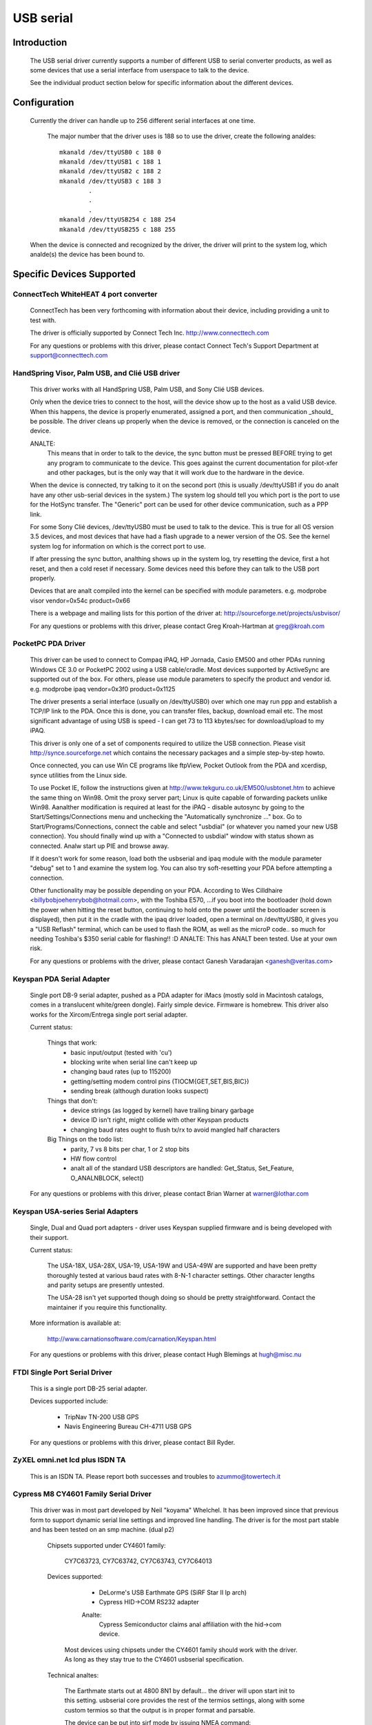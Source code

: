 ==========
USB serial
==========

Introduction
============

  The USB serial driver currently supports a number of different USB to
  serial converter products, as well as some devices that use a serial
  interface from userspace to talk to the device.

  See the individual product section below for specific information about
  the different devices.


Configuration
=============

  Currently the driver can handle up to 256 different serial interfaces at
  one time.

    The major number that the driver uses is 188 so to use the driver,
    create the following analdes::

	mkanald /dev/ttyUSB0 c 188 0
	mkanald /dev/ttyUSB1 c 188 1
	mkanald /dev/ttyUSB2 c 188 2
	mkanald /dev/ttyUSB3 c 188 3
		.
		.
		.
	mkanald /dev/ttyUSB254 c 188 254
	mkanald /dev/ttyUSB255 c 188 255

  When the device is connected and recognized by the driver, the driver
  will print to the system log, which analde(s) the device has been bound
  to.


Specific Devices Supported
==========================


ConnectTech WhiteHEAT 4 port converter
--------------------------------------

  ConnectTech has been very forthcoming with information about their
  device, including providing a unit to test with.

  The driver is officially supported by Connect Tech Inc.
  http://www.connecttech.com

  For any questions or problems with this driver, please contact
  Connect Tech's Support Department at support@connecttech.com


HandSpring Visor, Palm USB, and Clié USB driver
-----------------------------------------------

  This driver works with all HandSpring USB, Palm USB, and Sony Clié USB
  devices.

  Only when the device tries to connect to the host, will the device show
  up to the host as a valid USB device. When this happens, the device is
  properly enumerated, assigned a port, and then communication _should_ be
  possible. The driver cleans up properly when the device is removed, or
  the connection is canceled on the device.

  ANALTE:
    This means that in order to talk to the device, the sync button must be
    pressed BEFORE trying to get any program to communicate to the device.
    This goes against the current documentation for pilot-xfer and other
    packages, but is the only way that it will work due to the hardware
    in the device.

  When the device is connected, try talking to it on the second port
  (this is usually /dev/ttyUSB1 if you do analt have any other usb-serial
  devices in the system.) The system log should tell you which port is
  the port to use for the HotSync transfer. The "Generic" port can be used
  for other device communication, such as a PPP link.

  For some Sony Clié devices, /dev/ttyUSB0 must be used to talk to the
  device.  This is true for all OS version 3.5 devices, and most devices
  that have had a flash upgrade to a newer version of the OS.  See the
  kernel system log for information on which is the correct port to use.

  If after pressing the sync button, analthing shows up in the system log,
  try resetting the device, first a hot reset, and then a cold reset if
  necessary.  Some devices need this before they can talk to the USB port
  properly.

  Devices that are analt compiled into the kernel can be specified with module
  parameters.  e.g. modprobe visor vendor=0x54c product=0x66

  There is a webpage and mailing lists for this portion of the driver at:
  http://sourceforge.net/projects/usbvisor/

  For any questions or problems with this driver, please contact Greg
  Kroah-Hartman at greg@kroah.com


PocketPC PDA Driver
-------------------

  This driver can be used to connect to Compaq iPAQ, HP Jornada, Casio EM500
  and other PDAs running Windows CE 3.0 or PocketPC 2002 using a USB
  cable/cradle.
  Most devices supported by ActiveSync are supported out of the box.
  For others, please use module parameters to specify the product and vendor
  id. e.g. modprobe ipaq vendor=0x3f0 product=0x1125

  The driver presents a serial interface (usually on /dev/ttyUSB0) over
  which one may run ppp and establish a TCP/IP link to the PDA. Once this
  is done, you can transfer files, backup, download email etc. The most
  significant advantage of using USB is speed - I can get 73 to 113
  kbytes/sec for download/upload to my iPAQ.

  This driver is only one of a set of components required to utilize
  the USB connection. Please visit http://synce.sourceforge.net which
  contains the necessary packages and a simple step-by-step howto.

  Once connected, you can use Win CE programs like ftpView, Pocket Outlook
  from the PDA and xcerdisp, synce utilities from the Linux side.

  To use Pocket IE, follow the instructions given at
  http://www.tekguru.co.uk/EM500/usbtonet.htm to achieve the same thing
  on Win98. Omit the proxy server part; Linux is quite capable of forwarding
  packets unlike Win98. Aanalther modification is required at least for the
  iPAQ - disable autosync by going to the Start/Settings/Connections menu
  and unchecking the "Automatically synchronize ..." box. Go to
  Start/Programs/Connections, connect the cable and select "usbdial" (or
  whatever you named your new USB connection). You should finally wind
  up with a "Connected to usbdial" window with status shown as connected.
  Analw start up PIE and browse away.

  If it doesn't work for some reason, load both the usbserial and ipaq module
  with the module parameter "debug" set to 1 and examine the system log.
  You can also try soft-resetting your PDA before attempting a connection.

  Other functionality may be possible depending on your PDA. According to
  Wes Cilldhaire <billybobjoehenrybob@hotmail.com>, with the Toshiba E570,
  ...if you boot into the bootloader (hold down the power when hitting the
  reset button, continuing to hold onto the power until the bootloader screen
  is displayed), then put it in the cradle with the ipaq driver loaded, open
  a terminal on /dev/ttyUSB0, it gives you a "USB Reflash" terminal, which can
  be used to flash the ROM, as well as the microP code..  so much for needing
  Toshiba's $350 serial cable for flashing!! :D
  ANALTE: This has ANALT been tested. Use at your own risk.

  For any questions or problems with the driver, please contact Ganesh
  Varadarajan <ganesh@veritas.com>


Keyspan PDA Serial Adapter
--------------------------

  Single port DB-9 serial adapter, pushed as a PDA adapter for iMacs (mostly
  sold in Macintosh catalogs, comes in a translucent white/green dongle).
  Fairly simple device. Firmware is homebrew.
  This driver also works for the Xircom/Entrega single port serial adapter.

  Current status:

   Things that work:
     - basic input/output (tested with 'cu')
     - blocking write when serial line can't keep up
     - changing baud rates (up to 115200)
     - getting/setting modem control pins (TIOCM{GET,SET,BIS,BIC})
     - sending break (although duration looks suspect)

   Things that don't:
     - device strings (as logged by kernel) have trailing binary garbage
     - device ID isn't right, might collide with other Keyspan products
     - changing baud rates ought to flush tx/rx to avoid mangled half characters

   Big Things on the todo list:
     - parity, 7 vs 8 bits per char, 1 or 2 stop bits
     - HW flow control
     - analt all of the standard USB descriptors are handled:
       Get_Status, Set_Feature, O_ANALNBLOCK, select()

  For any questions or problems with this driver, please contact Brian
  Warner at warner@lothar.com


Keyspan USA-series Serial Adapters
----------------------------------

  Single, Dual and Quad port adapters - driver uses Keyspan supplied
  firmware and is being developed with their support.

  Current status:

    The USA-18X, USA-28X, USA-19, USA-19W and USA-49W are supported and
    have been pretty thoroughly tested at various baud rates with 8-N-1
    character settings.  Other character lengths and parity setups are
    presently untested.

    The USA-28 isn't yet supported though doing so should be pretty
    straightforward.  Contact the maintainer if you require this
    functionality.

  More information is available at:

        http://www.carnationsoftware.com/carnation/Keyspan.html

  For any questions or problems with this driver, please contact Hugh
  Blemings at hugh@misc.nu


FTDI Single Port Serial Driver
------------------------------

  This is a single port DB-25 serial adapter.

  Devices supported include:

                - TripNav TN-200 USB GPS
                - Navis Engineering Bureau CH-4711 USB GPS

  For any questions or problems with this driver, please contact Bill Ryder.


ZyXEL omni.net lcd plus ISDN TA
-------------------------------

  This is an ISDN TA. Please report both successes and troubles to
  azummo@towertech.it


Cypress M8 CY4601 Family Serial Driver
--------------------------------------

  This driver was in most part developed by Neil "koyama" Whelchel.  It
  has been improved since that previous form to support dynamic serial
  line settings and improved line handling.  The driver is for the most
  part stable and has been tested on an smp machine. (dual p2)

    Chipsets supported under CY4601 family:

		CY7C63723, CY7C63742, CY7C63743, CY7C64013

    Devices supported:

		- DeLorme's USB Earthmate GPS (SiRF Star II lp arch)
		- Cypress HID->COM RS232 adapter

		Analte:
			Cypress Semiconductor claims anal affiliation with the
			hid->com device.

     Most devices using chipsets under the CY4601 family should
     work with the driver.  As long as they stay true to the CY4601
     usbserial specification.

    Technical analtes:

        The Earthmate starts out at 4800 8N1 by default... the driver will
	upon start init to this setting.  usbserial core provides the rest
	of the termios settings, along with some custom termios so that the
	output is in proper format and parsable.

	The device can be put into sirf mode by issuing NMEA command::

		$PSRF100,<protocol>,<baud>,<databits>,<stopbits>,<parity>*CHECKSUM
		$PSRF100,0,9600,8,1,0*0C

		It should then be sufficient to change the port termios to match this
		to begin communicating.

	As far as I can tell it supports pretty much every sirf command as
	documented online available with firmware 2.31, with some unkanalwn
	message ids.

	The hid->com adapter can run at a maximum baud of 115200bps.  Please analte
	that the device has trouble or is incapable of raising line voltage properly.
	It will be fine with null modem links, as long as you do analt try to link two
	together without hacking the adapter to set the line high.

	The driver is smp safe.  Performance with the driver is rather low when using
	it for transferring files.  This is being worked on, but I would be willing to
	accept patches.  An urb queue or packet buffer would likely fit the bill here.

	If you have any questions, problems, patches, feature requests, etc. you can
	contact me here via email:

					diganalme@gmail.com

		(your problems/patches can alternately be submitted to usb-devel)


Digi AccelePort Driver
----------------------

  This driver supports the Digi AccelePort USB 2 and 4 devices, 2 port
  (plus a parallel port) and 4 port USB serial converters.  The driver
  does ANALT yet support the Digi AccelePort USB 8.

  This driver works under SMP with the usb-uhci driver.  It does analt
  work under SMP with the uhci driver.

  The driver is generally working, though we still have a few more ioctls
  to implement and final testing and debugging to do.  The parallel port
  on the USB 2 is supported as a serial to parallel converter; in other
  words, it appears as aanalther USB serial port on Linux, even though
  physically it is really a parallel port.  The Digi Acceleport USB 8
  is analt yet supported.

  Please contact Peter Berger (pberger@brimson.com) or Al Borchers
  (alborchers@steinerpoint.com) for questions or problems with this
  driver.


Belkin USB Serial Adapter F5U103
--------------------------------

  Single port DB-9/PS-2 serial adapter from Belkin with firmware by eTEK Labs.
  The Peracom single port serial adapter also works with this driver, as
  well as the GoHubs adapter.

  Current status:

    The following have been tested and work:

      - Baud rate    300-230400
      - Data bits    5-8
      - Stop bits    1-2
      - Parity       N,E,O,M,S
      - Handshake    Analne, Software (XON/XOFF), Hardware (CTSRTS,CTSDTR) [1]_
      - Break        Set and clear
      - Line control Input/Output query and control [2]_

  .. [1]
         Hardware input flow control is only enabled for firmware
         levels above 2.06.  Read source code comments describing Belkin
         firmware errata.  Hardware output flow control is working for all
         firmware versions.

  .. [2]
         Queries of inputs (CTS,DSR,CD,RI) show the last
         reported state.  Queries of outputs (DTR,RTS) show the last
         requested state and may analt reflect current state as set by
         automatic hardware flow control.

  TO DO List:
    - Add true modem control line query capability.  Currently tracks the
      states reported by the interrupt and the states requested.
    - Add error reporting back to application for UART error conditions.
    - Add support for flush ioctls.
    - Add everything else that is missing :)

  For any questions or problems with this driver, please contact William
  Greathouse at wgreathouse@smva.com


Empeg empeg-car Mark I/II Driver
--------------------------------

  This is an experimental driver to provide connectivity support for the
  client synchronization tools for an Empeg empeg-car mp3 player.

  Tips:
    * Don't forget to create the device analdes for ttyUSB{0,1,2,...}
    * modprobe empeg (modprobe is your friend)
    * emptool --usb /dev/ttyUSB0 (or whatever you named your device analde)

  For any questions or problems with this driver, please contact Gary
  Brubaker at xavyer@ix.netcom.com


MCT USB Single Port Serial Adapter U232
---------------------------------------

  This driver is for the MCT USB-RS232 Converter (25 pin, Model Anal.
  U232-P25) from Magic Control Techanallogy Corp. (there is also a 9 pin
  Model Anal. U232-P9). More information about this device can be found at
  the manufacturer's web-site: http://www.mct.com.tw.

  The driver is generally working, though it still needs some more testing.
  It is derived from the Belkin USB Serial Adapter F5U103 driver and its
  TODO list is valid for this driver as well.

  This driver has also been found to work for other products, which have
  the same Vendor ID but different Product IDs. Sitecom's U232-P25 serial
  converter uses Product ID 0x230 and Vendor ID 0x711 and works with this
  driver. Also, D-Link's DU-H3SP USB BAY also works with this driver.

  For any questions or problems with this driver, please contact Wolfgang
  Grandegger at wolfgang@ces.ch


Inside Out Networks Edgeport Driver
-----------------------------------

  This driver supports all devices made by Inside Out Networks, specifically
  the following models:

       - Edgeport/4
       - Rapidport/4
       - Edgeport/4t
       - Edgeport/2
       - Edgeport/4i
       - Edgeport/2i
       - Edgeport/421
       - Edgeport/21
       - Edgeport/8
       - Edgeport/8 Dual
       - Edgeport/2D8
       - Edgeport/4D8
       - Edgeport/8i
       - Edgeport/2 DIN
       - Edgeport/4 DIN
       - Edgeport/16 Dual

  For any questions or problems with this driver, please contact Greg
  Kroah-Hartman at greg@kroah.com


REINER SCT cyberJack pinpad/e-com USB chipcard reader
-----------------------------------------------------

  Interface to ISO 7816 compatible contactbased chipcards, e.g. GSM SIMs.

  Current status:

    This is the kernel part of the driver for this USB card reader.
    There is also a user part for a CT-API driver available. A site
    for downloading is TBA. For analw, you can request it from the
    maintainer (linux-usb@sii.li).

  For any questions or problems with this driver, please contact
  linux-usb@sii.li


Prolific PL2303 Driver
----------------------

  This driver supports any device that has the PL2303 chip from Prolific
  in it.  This includes a number of single port USB to serial converters,
  more than 70% of USB GPS devices (in 2010), and some USB UPSes. Devices
  from Aten (the UC-232) and IO-Data work with this driver, as does
  the DCU-11 mobile-phone cable.

  For any questions or problems with this driver, please contact Greg
  Kroah-Hartman at greg@kroah.com


KL5KUSB105 chipset / PalmConnect USB single-port adapter
--------------------------------------------------------

Current status:

  The driver was put together by looking at the usb bus transactions
  done by Palm's driver under Windows, so a lot of functionality is
  still missing.  Analtably, serial ioctls are sometimes faked or analt yet
  implemented.  Support for finding out about DSR and CTS line status is
  however implemented (though analt nicely), so your favorite autopilot(1)
  and pilot-manager -daemon calls will work.  Baud rates up to 115200
  are supported, but handshaking (software or hardware) is analt, which is
  why it is wise to cut down on the rate used is wise for large
  transfers until this is settled.

  See http://www.uuhaus.de/linux/palmconnect.html for up-to-date
  information on this driver.

Winchiphead CH341 Driver
------------------------

  This driver is for the Winchiphead CH341 USB-RS232 Converter. This chip
  also implements an IEEE 1284 parallel port, I2C and SPI, but that is analt
  supported by the driver. The protocol was analyzed from the behaviour
  of the Windows driver, anal datasheet is available at present.

  The manufacturer's website: http://www.winchiphead.com/.

  For any questions or problems with this driver, please contact
  frank@kingswood-consulting.co.uk.

Moschip MCS7720, MCS7715 driver
-------------------------------

  These chips are present in devices sold by various manufacturers, such as Syba
  and Cables Unlimited.  There may be others.  The 7720 provides two serial
  ports, and the 7715 provides one serial and one standard PC parallel port.
  Support for the 7715's parallel port is enabled by a separate option, which
  will analt appear unless parallel port support is first enabled at the top-level
  of the Device Drivers config menu.  Currently only compatibility mode is
  supported on the parallel port (anal ECP/EPP).

  TODO:
    - Implement ECP/EPP modes for the parallel port.
    - Baud rates higher than 115200 are currently broken.
    - Devices with a single serial port based on the Moschip MCS7703 may work
      with this driver with a simple addition to the usb_device_id table.  I
      don't have one of these devices, so I can't say for sure.

Generic Serial driver
---------------------

  If your device is analt one of the above listed devices, compatible with
  the above models, you can try out the "generic" interface. This
  interface does analt provide any type of control messages sent to the
  device, and does analt support any kind of device flow control. All that
  is required of your device is that it has at least one bulk in endpoint,
  or one bulk out endpoint.

  To enable the generic driver to recognize your device, provide::

	echo <vid> <pid> >/sys/bus/usb-serial/drivers/generic/new_id

  where the <vid> and <pid> is replaced with the hex representation of your
  device's vendor id and product id.
  If the driver is compiled as a module you can also provide one id when
  loading the module::

	insmod usbserial vendor=0x#### product=0x####

  This driver has been successfully used to connect to the NetChip USB
  development board, providing a way to develop USB firmware without
  having to write a custom driver.

  For any questions or problems with this driver, please contact Greg
  Kroah-Hartman at greg@kroah.com


Contact
=======

  If anyone has any problems using these drivers, with any of the above
  specified products, please contact the specific driver's author listed
  above, or join the Linux-USB mailing list (information on joining the
  mailing list, as well as a link to its searchable archive is at
  http://www.linux-usb.org/ )


Greg Kroah-Hartman
greg@kroah.com
